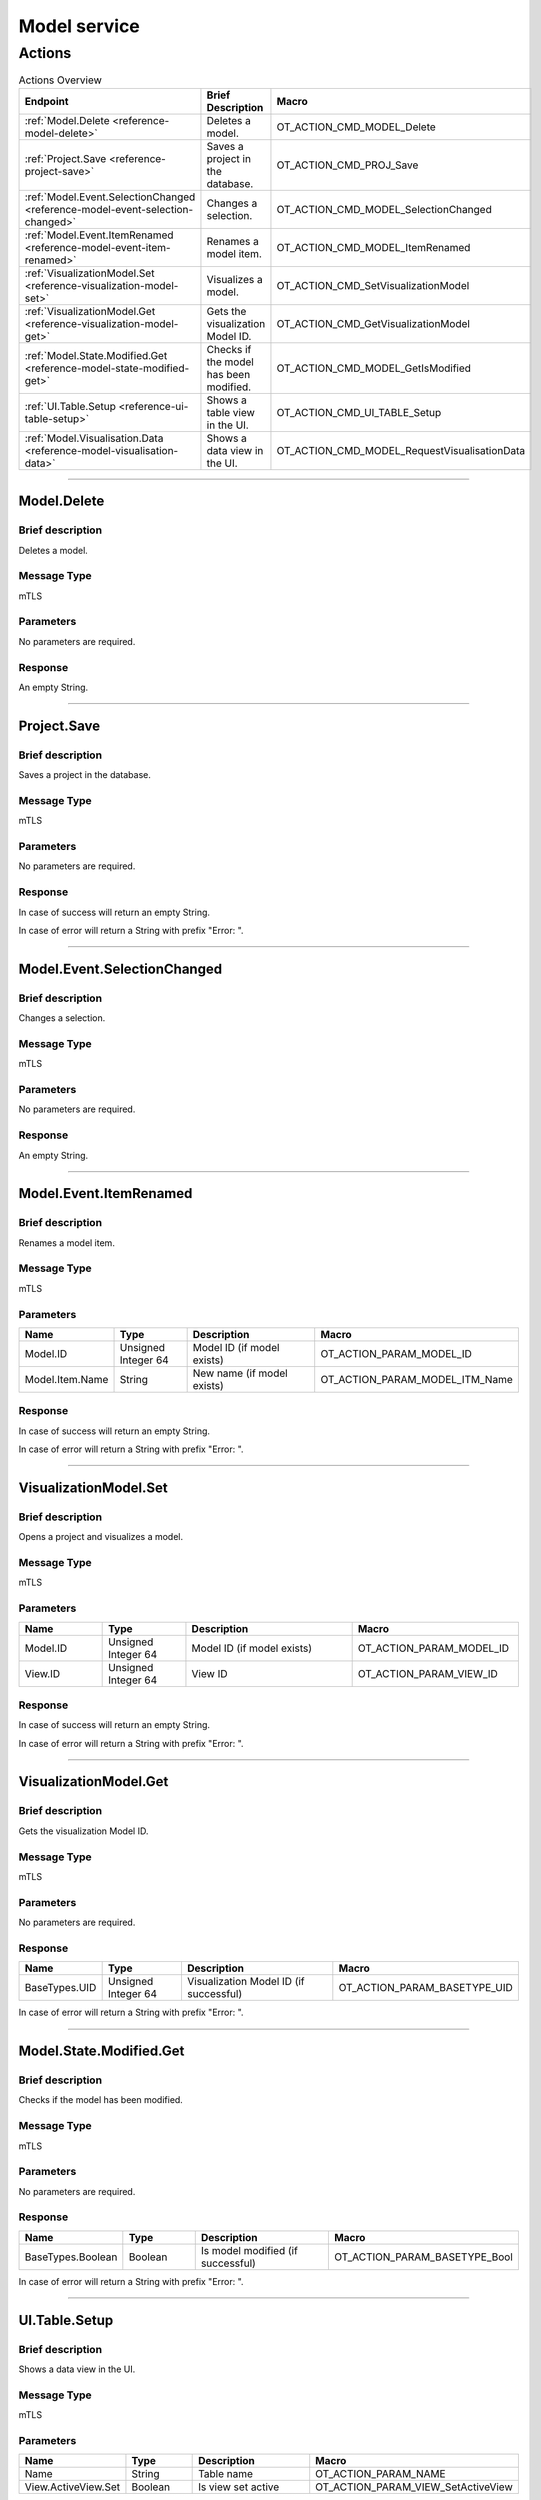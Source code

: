 Model service
=============

Actions
-------

.. list-table:: Actions Overview
    :widths: 25 25 50
    :header-rows: 1

    * - Endpoint
      - Brief Description
      - Macro
    * - :ref:`Model.Delete <reference-model-delete>`
      - Deletes a model.
      - OT_ACTION_CMD_MODEL_Delete
    * - :ref:`Project.Save <reference-project-save>`
      - Saves a project in the database.
      - OT_ACTION_CMD_PROJ_Save
    * - :ref:`Model.Event.SelectionChanged <reference-model-event-selection-changed>`
      - Changes a selection.
      - OT_ACTION_CMD_MODEL_SelectionChanged
    * - :ref:`Model.Event.ItemRenamed <reference-model-event-item-renamed>`
      - Renames a model item.
      - OT_ACTION_CMD_MODEL_ItemRenamed
    * - :ref:`VisualizationModel.Set <reference-visualization-model-set>`
      - Visualizes a model.
      - OT_ACTION_CMD_SetVisualizationModel
    * - :ref:`VisualizationModel.Get <reference-visualization-model-get>`
      - Gets the visualization Model ID.
      - OT_ACTION_CMD_GetVisualizationModel
    * - :ref:`Model.State.Modified.Get <reference-model-state-modified-get>`
      - Checks if the model has been modified.
      - OT_ACTION_CMD_MODEL_GetIsModified
    * - :ref:`UI.Table.Setup <reference-ui-table-setup>`
      - Shows a table view in the UI.
      - OT_ACTION_CMD_UI_TABLE_Setup
    * - :ref:`Model.Visualisation.Data <reference-model-visualisation-data>`
      - Shows a data view in the UI.
      - OT_ACTION_CMD_MODEL_RequestVisualisationData

----

.. _reference-model-delete:

Model.Delete
^^^^^^^^^^^^

Brief description
"""""""""""""""""

Deletes a model.

Message Type
""""""""""""

mTLS

Parameters
""""""""""

No parameters are required.

Response
""""""""

An empty String.

----

.. _reference-project-save:

Project.Save
^^^^^^^^^^^^

Brief description
"""""""""""""""""

Saves a project in the database.

Message Type
""""""""""""

mTLS

Parameters
""""""""""

No parameters are required.

Response
""""""""

In case of success will return an empty String.

In case of error will return a String with prefix "Error: ".

----

.. _reference-model-event-selection-changed:

Model.Event.SelectionChanged
^^^^^^^^^^^^^^^^^^^^^^^^^^^^

Brief description
"""""""""""""""""

Changes a selection.

Message Type
""""""""""""

mTLS

Parameters
""""""""""

No parameters are required.

Response
""""""""

An empty String.

----

.. _reference-model-event-item-renamed:

Model.Event.ItemRenamed
^^^^^^^^^^^^^^^^^^^^^^^

Brief description
"""""""""""""""""

Renames a model item.

Message Type
""""""""""""

mTLS

Parameters
""""""""""

.. list-table::
    :widths: 25 25 50 50
    :header-rows: 1

    * - Name
      - Type
      - Description
      - Macro
    * - Model.ID
      - Unsigned Integer 64
      - Model ID (if model exists)
      - OT_ACTION_PARAM_MODEL_ID
    * - Model.Item.Name
      - String
      - New name (if model exists)
      - OT_ACTION_PARAM_MODEL_ITM_Name

Response
""""""""

In case of success will return an empty String.

In case of error will return a String with prefix "Error: ".

----

.. _reference-visualization-model-set:

VisualizationModel.Set
^^^^^^^^^^^^^^^^^^^^^^

Brief description
"""""""""""""""""

Opens a project and visualizes a model.

Message Type
""""""""""""

mTLS

Parameters
""""""""""

.. list-table::
    :widths: 25 25 50 50
    :header-rows: 1

    * - Name
      - Type
      - Description
      - Macro
    * - Model.ID
      - Unsigned Integer 64
      - Model ID (if model exists)
      - OT_ACTION_PARAM_MODEL_ID
    * - View.ID
      - Unsigned Integer 64
      - View ID
      - OT_ACTION_PARAM_VIEW_ID

Response
""""""""

In case of success will return an empty String.

In case of error will return a String with prefix "Error: ".

----

.. _reference-visualization-model-get:

VisualizationModel.Get
^^^^^^^^^^^^^^^^^^^^^^

Brief description
"""""""""""""""""

Gets the visualization Model ID.

Message Type
""""""""""""

mTLS

Parameters
""""""""""
No parameters are required.

Response
""""""""
.. list-table::
    :widths: 25 25 50 50
    :header-rows: 1

    * - Name
      - Type
      - Description
      - Macro
    * - BaseTypes.UID
      - Unsigned Integer 64
      - Visualization Model ID (if successful)
      - OT_ACTION_PARAM_BASETYPE_UID

In case of error will return a String with prefix "Error: ".

-----

.. _reference-model-state-modified-get:

Model.State.Modified.Get
^^^^^^^^^^^^^^^^^^^^^^^^

Brief description
"""""""""""""""""

Checks if the model has been modified.

Message Type
""""""""""""

mTLS

Parameters
""""""""""
No parameters are required.

Response
""""""""
.. list-table::
    :widths: 25 25 50 50
    :header-rows: 1

    * - Name
      - Type
      - Description
      - Macro
    * - BaseTypes.Boolean
      - Boolean
      - Is model modified (if successful)
      - OT_ACTION_PARAM_BASETYPE_Bool

In case of error will return a String with prefix "Error: ".

----

.. _reference-ui-table-setup:

UI.Table.Setup
^^^^^^^^^^^^^^

Brief description
"""""""""""""""""

Shows a data view in the UI.

Message Type
""""""""""""

mTLS

Parameters
""""""""""

.. list-table::
    :widths: 25 25 50 50
    :header-rows: 1

    * - Name
      - Type
      - Description
      - Macro
    * - Name
      - String
      - Table name
      - OT_ACTION_PARAM_NAME
    * - View.ActiveView.Set
      - Boolean
      - Is view set active
      - OT_ACTION_PARAM_VIEW_SetActiveView

Response
""""""""

A String containing an :ref:`ot::ReturnMessage <reference-ot-return-message>`.

-----

.. _reference-model-visualisation-data:

Model.Visualisation.Data
^^^^^^^^^^^^^^^^^^^^^^^^

Brief description
"""""""""""""""""

Shows a data view in the UI.

Message Type
""""""""""""

mTLS

Parameters
""""""""""

.. list-table::
    :widths: 25 25 50 50
    :header-rows: 1

    * - Name
      - Type
      - Description
      - Macro
    * - Model.Entity.ID
      - Unsigned Integer 64
      - Entity ID
      - OT_ACTION_PARAM_MODEL_EntityID
    * - Model.Event.Functions.Name
      - String
      - Visualisation type
      - OT_ACTION_PARAM_MODEL_FunctionName
    * - View.ActiveView.Set
      - Boolean
      - Is view set active
      - OT_ACTION_PARAM_VIEW_SetActiveView

Response
""""""""

A String containing an :ref:`ot::ReturnMessage <reference-ot-return-message>`.
